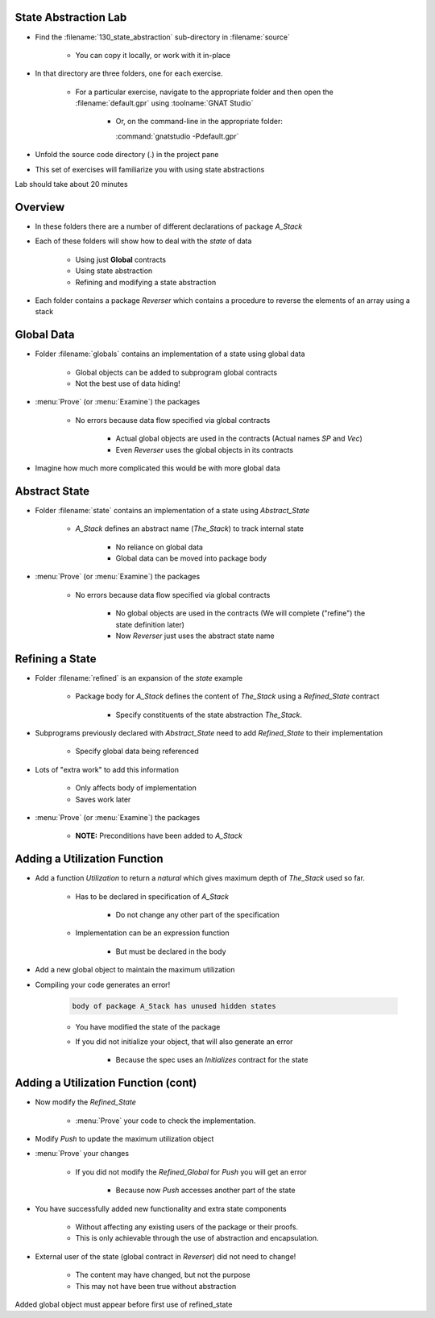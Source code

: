 ------------------------
State Abstraction Lab
------------------------

- Find the :filename:`130_state_abstraction` sub-directory in :filename:`source`

   + You can copy it locally, or work with it in-place

- In that directory are three folders, one for each exercise.

   - For a particular exercise, navigate to the appropriate folder and then open the :filename:`default.gpr` using :toolname:`GNAT Studio`

      * Or, on the command-line in the appropriate folder:

        | :command:`gnatstudio -Pdefault.gpr`

- Unfold the source code directory (.) in the project pane
- This set of exercises will familiarize you with using state abstractions

.. container:: speakernote


   Lab should take about 20 minutes

----------
Overview
----------

- In these folders there are a number of different declarations of package `A_Stack`
- Each of these folders will show how to deal with the *state* of data

   + Using just **Global** contracts
   + Using state abstraction
   + Refining and modifying a state abstraction

- Each folder contains a package `Reverser` which contains a procedure to reverse the elements of an array using a stack

-------------
Global Data
-------------

- Folder :filename:`globals` contains an implementation of a state using global data

   + Global objects can be added to subprogram global contracts
   + Not the best use of data hiding!

- :menu:`Prove` (or :menu:`Examine`) the packages

   + No errors because data flow specified via global contracts

      * Actual global objects are used in the contracts (Actual names `SP` and `Vec`)

      * Even `Reverser` uses the global objects in its contracts

- Imagine how much more complicated this would be with more global data

----------------
Abstract State
----------------

- Folder :filename:`state` contains an implementation of a state using `Abstract_State`

   + `A_Stack` defines an abstract name (`The_Stack`) to track internal state

      - No reliance on global data
      - Global data can be moved into package body

- :menu:`Prove` (or :menu:`Examine`) the packages

   + No errors because data flow specified via global contracts

      * No global objects are used in the contracts (We will complete ("refine") the state definition later)

      * Now `Reverser` just uses the abstract state name

------------------
Refining a State
------------------

- Folder :filename:`refined` is an expansion of the `state` example

   + Package body for `A_Stack` defines the content of `The_Stack` using a `Refined_State` contract

      * Specify constituents of the state abstraction `The_Stack`.

- Subprograms previously declared with `Abstract_State` need to add `Refined_State` to their implementation

   * Specify global data being referenced

- Lots of "extra work" to add this information

   + Only affects body of implementation
   + Saves work later

- :menu:`Prove` (or :menu:`Examine`) the packages

   + **NOTE:** Preconditions have been added to `A_Stack`

-------------------------------
Adding a Utilization Function
-------------------------------

+ Add a function `Utilization` to return a `natural` which gives maximum depth of `The_Stack` used so far.

   * Has to be declared in specification of `A_Stack`

      - Do not change any other part of the specification

   * Implementation can be an expression function

      - But must be declared in the body

+ Add a new global object to maintain the maximum utilization
+ Compiling your code generates an error!

   .. code:: console

      body of package A_Stack has unused hidden states

   - You have modified the state of the package
   - If you did not initialize your object, that will also generate an error

      * Because the spec uses an `Initializes` contract for the state

--------------------------------------
Adding a Utilization Function (cont)
--------------------------------------

+ Now modify the `Refined_State`

   * :menu:`Prove` your code to check the implementation.

+ Modify `Push` to update the maximum utilization object
- :menu:`Prove` your changes

   * If you did not modify the `Refined_Global` for `Push` you will get an error

      - Because now `Push` accesses another part of the state

- You have successfully added new functionality and extra state components

   * Without affecting any existing users of the package or their proofs.
   * This is only achievable through the use of abstraction and encapsulation.

* External user of the state (global contract in `Reverser`) did not need to change!

   * The content may have changed, but not the purpose
   * This may not have been true without abstraction

.. container:: speakernote


   Added global object must appear before first use of refined_state
